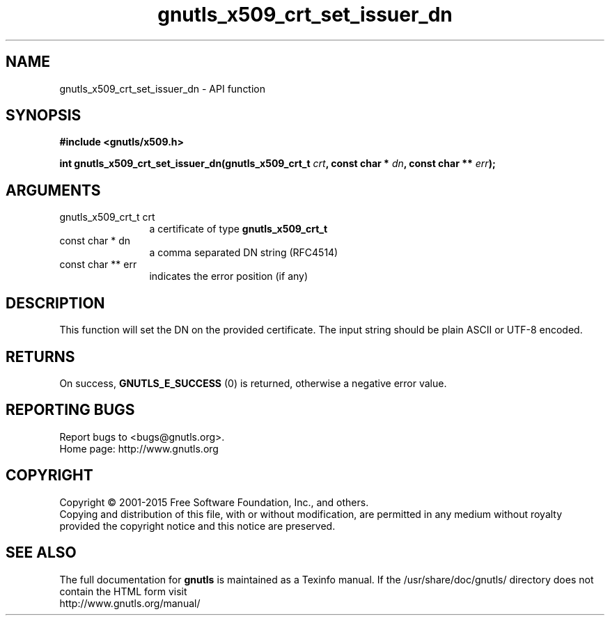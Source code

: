 .\" DO NOT MODIFY THIS FILE!  It was generated by gdoc.
.TH "gnutls_x509_crt_set_issuer_dn" 3 "3.4.4" "gnutls" "gnutls"
.SH NAME
gnutls_x509_crt_set_issuer_dn \- API function
.SH SYNOPSIS
.B #include <gnutls/x509.h>
.sp
.BI "int gnutls_x509_crt_set_issuer_dn(gnutls_x509_crt_t " crt ", const char * " dn ", const char ** " err ");"
.SH ARGUMENTS
.IP "gnutls_x509_crt_t crt" 12
a certificate of type \fBgnutls_x509_crt_t\fP
.IP "const char * dn" 12
a comma separated DN string (RFC4514)
.IP "const char ** err" 12
indicates the error position (if any)
.SH "DESCRIPTION"
This function will set the DN on the provided certificate.
The input string should be plain ASCII or UTF\-8 encoded.
.SH "RETURNS"
On success, \fBGNUTLS_E_SUCCESS\fP (0) is returned, otherwise a
negative error value.
.SH "REPORTING BUGS"
Report bugs to <bugs@gnutls.org>.
.br
Home page: http://www.gnutls.org

.SH COPYRIGHT
Copyright \(co 2001-2015 Free Software Foundation, Inc., and others.
.br
Copying and distribution of this file, with or without modification,
are permitted in any medium without royalty provided the copyright
notice and this notice are preserved.
.SH "SEE ALSO"
The full documentation for
.B gnutls
is maintained as a Texinfo manual.
If the /usr/share/doc/gnutls/
directory does not contain the HTML form visit
.B
.IP http://www.gnutls.org/manual/
.PP
